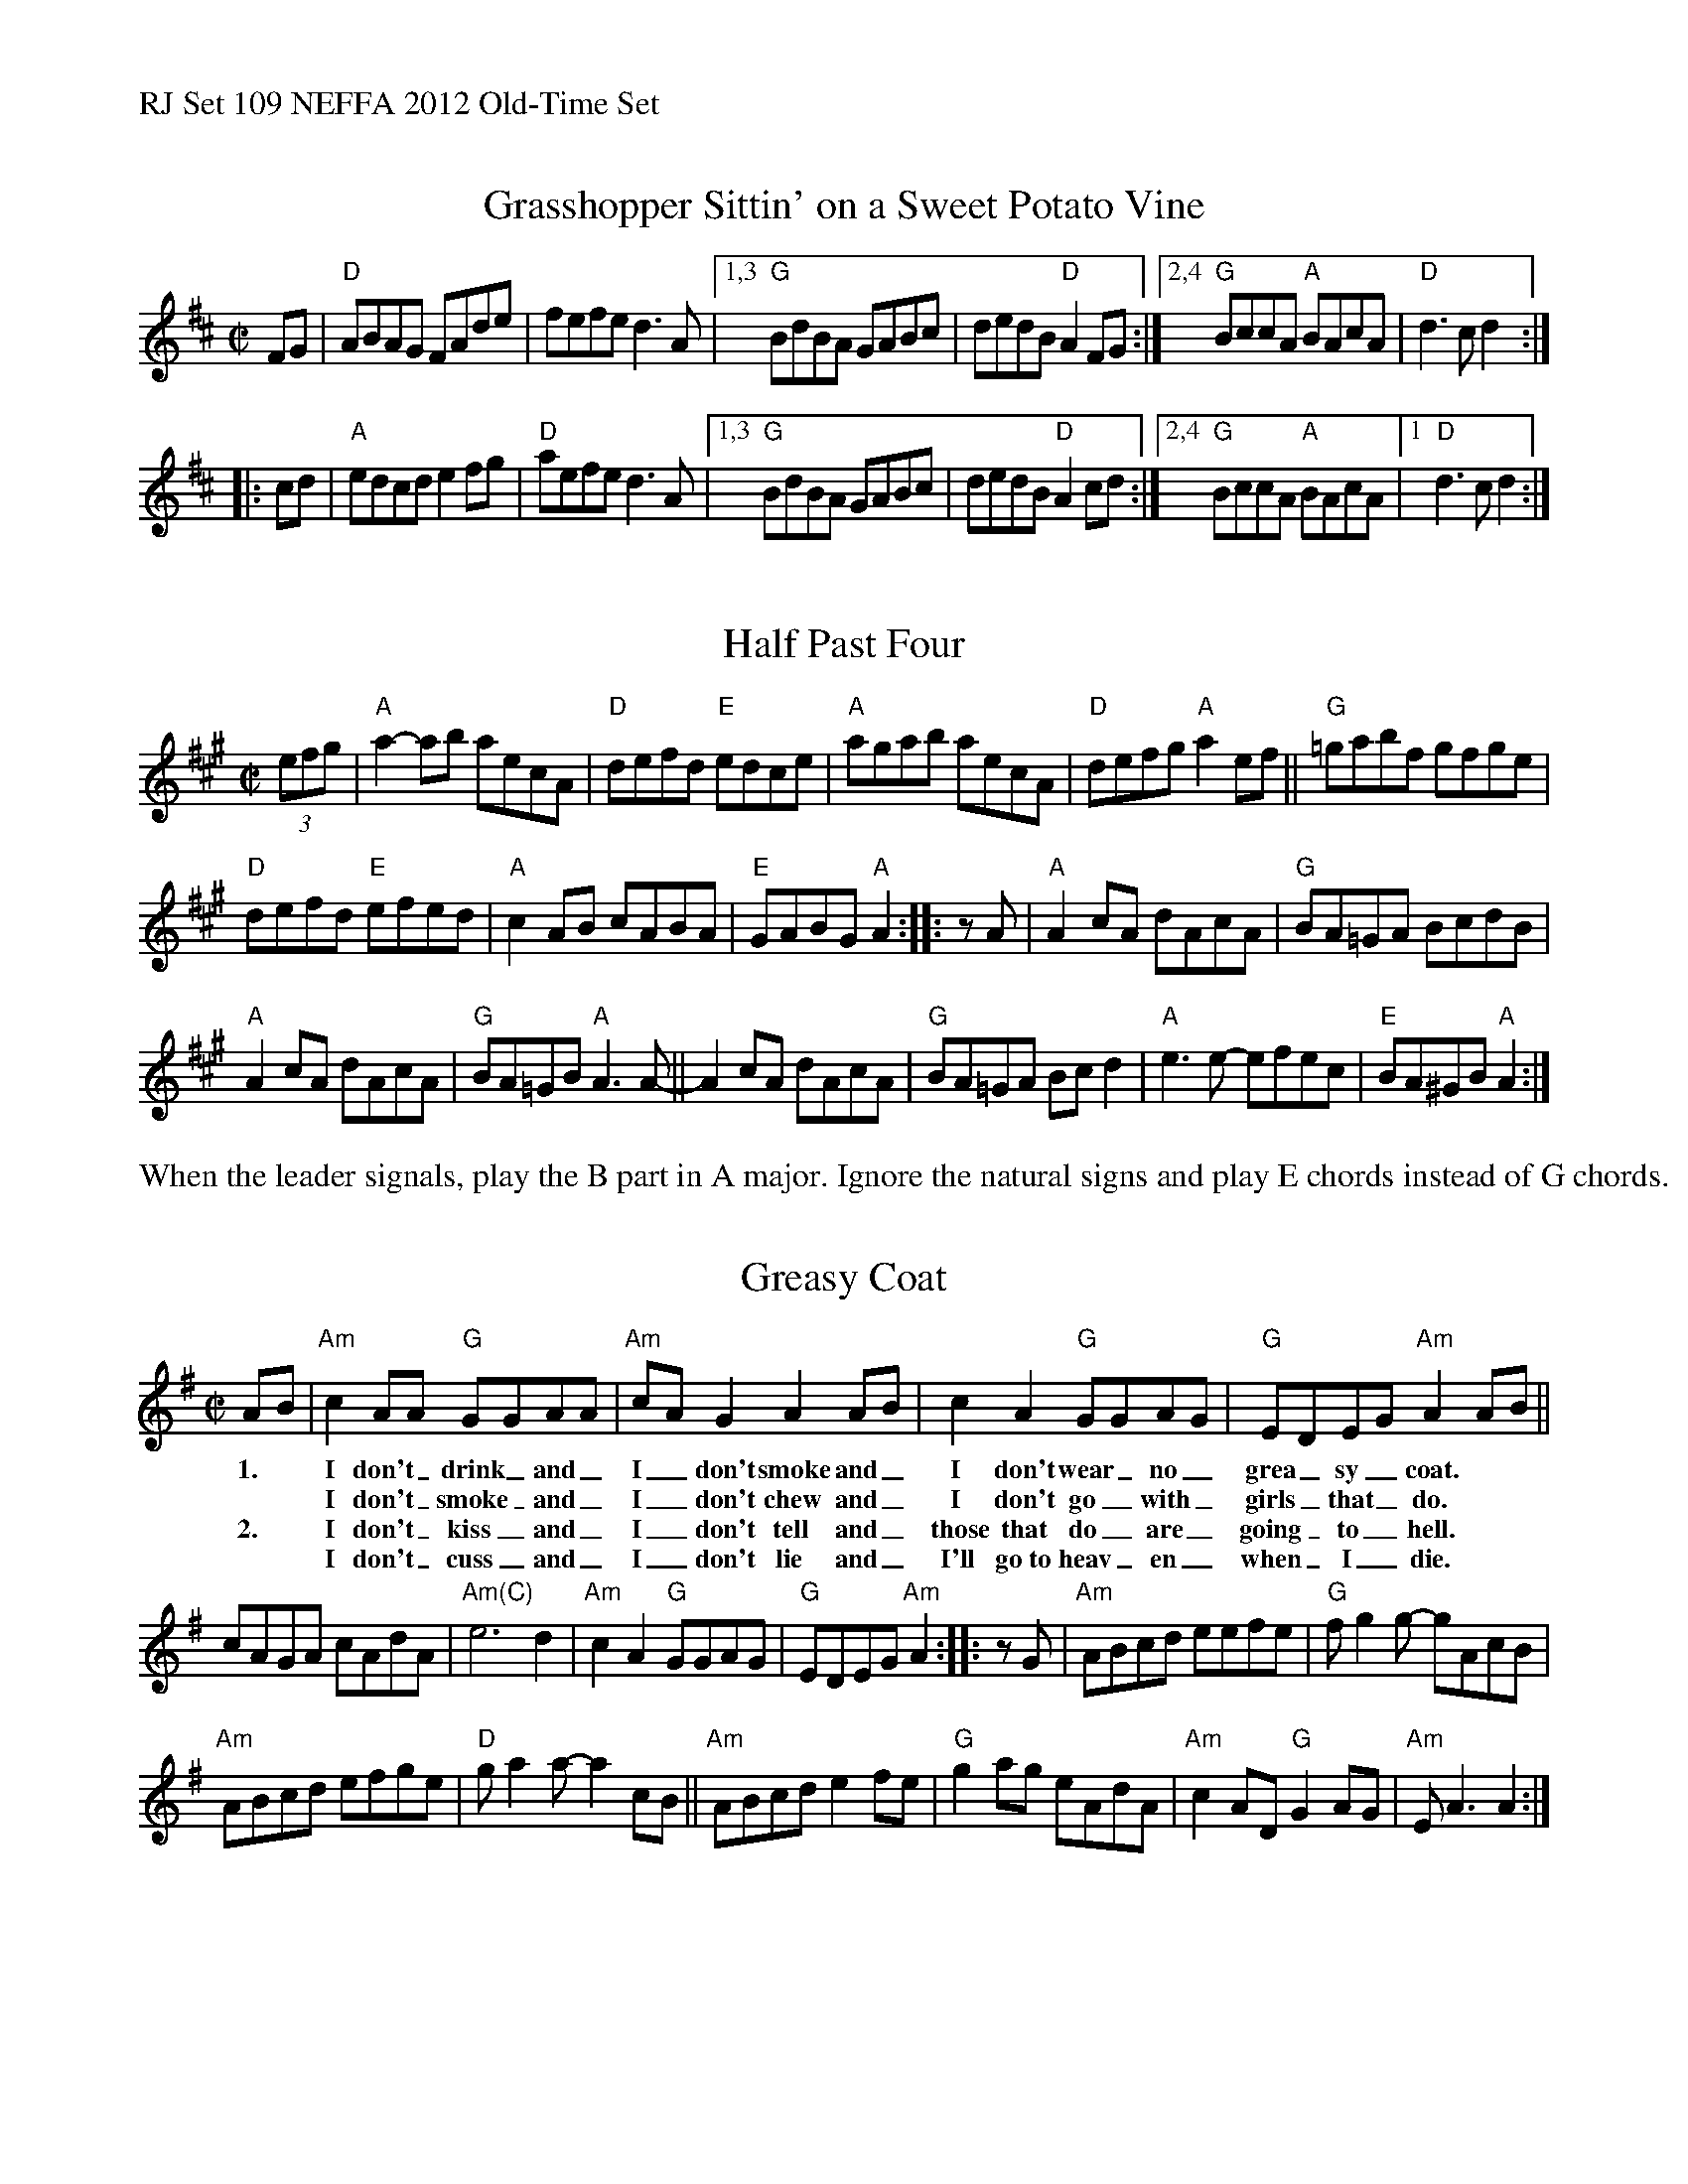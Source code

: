 %%text RJ Set 109 NEFFA 2012 Old-Time Set


X: 1
T: Grasshopper Sittin' on a Sweet Potato Vine
M: C|
L: 1/8
R: reel
K: D
FG |\
"D"ABAG FAde | fefe d3A |\
[1,3 "G"BdBA GABc | dedB "D"A2FG :|\
[2,4 "G"BccA "A"BAcA | "D"d3 cd2 :|
|: cd |\
"A"edcd e2 fg | "D"aefe d3A |\
[1,3 "G"BdBA GABc | dedB "D"A2cd :|\
[2,4 "G"BccA "A"BAcA |1 "D"d3c d2 :|]


X: 2
T: Half Past Four
M: C|
L: 1/8
R: reel
K: A
(3efg |\
"A"a2-ab aecA | "D"defd "E"edce |\
"A"agab aecA | "D"defg "A"a2ef ||\
"G"=gabf gfge |
"D"defd "E"efed |\
"A"c2AB cABA | "E"GABG "A"A2 :: zA |\
"A"A2cA dAcA | "G"BA=GA BcdB |
"A"A2cA dAcA | "G"BA=GB "A"A3A- ||\
   A2cA dAcA | "G"BA=GA Bcd2 |\
"A"e3e- efec | "E"BA^GB "A"A2 :|
% text 4/28/12

%%text When the leader signals, play the B part in A major. Ignore the natural signs and play E chords instead of G chords.


X: 3
T: Greasy Coat
M: C|
L: 1/8
R: reel
K: Ador
AB | "Am"c2AA "G"GGAA | "Am"cAG2 A2AB | c2A2 "G"GGAG | "G"EDEG "Am"A2AB ||
w: 1.*I don't_ drink_ and_ | I_ don't smoke and_ | I don't wear_ no_ | grea_sy_ coat.
w:    **I don't_ smoke_ and_ I_ don't chew and_ I don't go_ with_ girls_ that_ do.
w: 2.*I don't_ kiss_ and_ I_ don't tell and_ those that do_ are_ going_ to_ hell.
w:**I don't_ cuss_ and_ I_ don't lie and_ I'll go~to heav_en_ when_ I_ die.
%
cAGA cAdA | "Am(C)"e6 d2 |\
"Am"c2A2 "G"GGAG | "G"EDEG "Am"A2 :: zG |\
"Am"ABcd eefe | "G"fg2g- gAcB |
"Am"ABcd efge | "D"ga2a- a2cB ||\
"Am"ABcd e2fe | "G" g2ag eAdA |\
"Am"c2AD "G"G2AG | "Am"EA3 A2 :|

